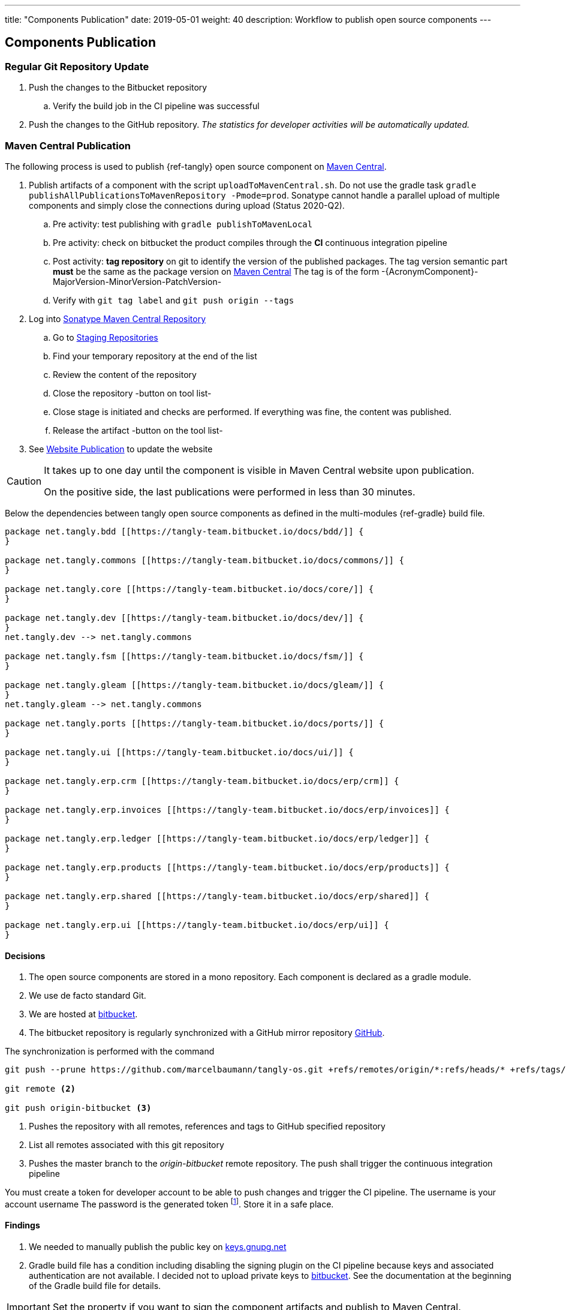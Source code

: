 ---
title: "Components Publication"
date: 2019-05-01
weight: 40
description: Workflow to publish open source components
---

== Components Publication
:company: https://www.tangly.net/[tangly llc]

=== Regular Git Repository Update

. Push the changes to the Bitbucket repository
.. Verify the build job in the CI pipeline was successful
. Push the changes to the GitHub repository.
_The statistics for developer activities will be automatically updated._

=== Maven Central Publication

The following process is used to publish {ref-tangly} open source component on https://mvnrepository.com/repos/central[Maven Central].

. Publish artifacts of a component with the script `uploadToMavenCentral.sh`.
Do not use the gradle task `gradle publishAllPublicationsToMavenRepository -Pmode=prod`.
Sonatype cannot handle a parallel upload of multiple components and simply close the connections during upload (Status 2020-Q2).
.. Pre activity: test publishing with `gradle publishToMavenLocal`
.. Pre activity: check on bitbucket the product compiles through the *CI* continuous integration pipeline
.. Post activity: *tag repository* on git to identify the version of the published packages.
The tag version semantic part *must* be the same as the package version on https://mvnrepository.com/repos/central[Maven Central]
The tag is of the form -{AcronymComponent}-MajorVersion-MinorVersion-PatchVersion-
.. Verify with `git tag label` and `git push origin --tags`
. Log into https://oss.sonatype.org/#welcome[Sonatype Maven Central Repository]
.. Go to https://oss.sonatype.org/#stagingRepositories[Staging Repositories]
.. Find your temporary repository at the end of the list
.. Review the content of the repository
.. Close the repository -button on tool list-
.. Close stage is initiated and checks are performed.
If everything was fine, the content was published.
.. Release the artifact -button on the tool list-
. See <<website-publication>> to update the website

[CAUTION]
====
It takes up to one day until the component is visible in Maven Central website upon publication.

On the positive side, the last publications were performed in less than 30 minutes.
====

Below the dependencies between tangly open source components as defined in the multi-modules {ref-gradle} build file.

[plantuml,tangly-componentsDependencies,svg,svg-type="interactive"]
....
package net.tangly.bdd [[https://tangly-team.bitbucket.io/docs/bdd/]] {
}

package net.tangly.commons [[https://tangly-team.bitbucket.io/docs/commons/]] {
}

package net.tangly.core [[https://tangly-team.bitbucket.io/docs/core/]] {
}

package net.tangly.dev [[https://tangly-team.bitbucket.io/docs/dev/]] {
}
net.tangly.dev --> net.tangly.commons

package net.tangly.fsm [[https://tangly-team.bitbucket.io/docs/fsm/]] {
}

package net.tangly.gleam [[https://tangly-team.bitbucket.io/docs/gleam/]] {
}
net.tangly.gleam --> net.tangly.commons

package net.tangly.ports [[https://tangly-team.bitbucket.io/docs/ports/]] {
}

package net.tangly.ui [[https://tangly-team.bitbucket.io/docs/ui/]] {
}

package net.tangly.erp.crm [[https://tangly-team.bitbucket.io/docs/erp/crm]] {
}

package net.tangly.erp.invoices [[https://tangly-team.bitbucket.io/docs/erp/invoices]] {
}

package net.tangly.erp.ledger [[https://tangly-team.bitbucket.io/docs/erp/ledger]] {
}

package net.tangly.erp.products [[https://tangly-team.bitbucket.io/docs/erp/products]] {
}

package net.tangly.erp.shared [[https://tangly-team.bitbucket.io/docs/erp/shared]] {
}

package net.tangly.erp.ui [[https://tangly-team.bitbucket.io/docs/erp/ui]] {
}

....

==== Decisions

. The open source components are stored in a mono repository.
Each component is declared as a gradle module.
. We use de facto standard Git.
. We are hosted at https://bitbucket.org[bitbucket].
. The bitbucket repository is regularly synchronized with a GitHub mirror repository https://github.com/marcelbaumann/tangly-os.git[GitHub].

The synchronization is performed with the command

[source,shell]
----
git push --prune https://github.com/marcelbaumann/tangly-os.git +refs/remotes/origin/*:refs/heads/* +refs/tags/*:refs/tags/* <1>

git remote <2>

git push origin-bitbucket <3>
----
<1> Pushes the repository with all remotes, references and tags to GitHub specified repository
<2> List all remotes associated with this git repository
<3> Pushes the master branch to the _origin-bitbucket_ remote repository.
The push shall trigger the continuous integration pipeline

You must create a token for developer account to be able to push changes and trigger the CI pipeline.
The username is your account username The password is the generated token
footnote:[This is necessary if you have enabled two factors authentication.
The other approach is to generate an SSH key and perform all operations other SSH.].
Store it in a safe place.

==== Findings

. We needed to manually publish the public key on http://keys.gnupg.net[keys.gnupg.net]
. Gradle build file has a condition including disabling the signing plugin on the CI pipeline because keys and associated authentication are not available.
I decided not to upload private keys to https://bitbucket.org/[bitbucket].
See the documentation at the beginning of the Gradle build file for details.

IMPORTANT: Set the property if you want to sign the component artifacts and publish to Maven Central.

[#website-publication]
=== Website Publication

==== Configure asciidoctor

The new version of the hugo support configuration of asciidoctor through config.toml therefore no manipulation of asciidoctor is needed.
As a bonus, the files generated by PlantUml are created in the correct folder.
We still need to install the referenced packages.

[source,shell]
----
sudo gem install asciidoctor-diagram
sudo gem install asciidoctor-bibtex
sudo gem install asciidoctor-rouge
sudo gem install asciidoctor-html5s
sudo gem install asciimath
----

==== Create Website

The tangly open source components website is hosted https://tangly-team.bitbucket.io/[here].

Read the instructions in the asciidoctor script file under the scripts' folder.
Four scripts are provided to generate the Hugo static site with associated structure and theme.

. the script _initiateHugo.sh_ creates the layout of the site and retrieve the theme.
. the script _populateHugo.sh_ populates the site with our content.

Upon completion of local development, you must start a local Hugo server and generate the indexing files for https://lunrjs.com/[lunr] search.
Before uploading the site stop the Hugo local server.

. the script _completeHugo.sh_ generates the static pictures and copies them to the static folder and publish the whole site on bitbucket.

Upon completion, the site is published on the web for all.

==== Set JDK Version under macOS

Install regular Java JDK  such as the Oracle or OpenJDK distribution.
They will be located under _/Library/Java/JavaVirtualMachines_.

If using bash shell, add following commands to your .bash_profile.

[source,shell]
----
alias java15 = "export JAVA_HOME=`/usr/libexec/java_home -v 15`; java -version"
alias java11 = "export JAVA_HOME=`/usr/libexec/java_home -v 11`; java -version"
----

You can set the exact version such as _15.0.2_ to precisely select a JDK or set an overall version such as _15_ to select a generic version.

After restarting your terminal the command _java15_ will set JDK 15 to default JDK (if installed on your macOS).

The list of JDK can be found with

[source,shell]
----
/usr/libexec/java_home -V
----

==== Create Docker Distribution

Generate the ERP application as a production release.

[source, shell]
----
gradle install -DproductionMode=true <1>
gradle install -Pproduction
unzip ./build/distributions/net.tangly.erp.ui-<version>.zip <2>
docker build -t erp-docker . <3>
docker run -ti -p 8080:8080 erp-docker <4>
----
<1> Generates a production distribution stored under ./build/distributions
<2> Unzip the packed distribution because the docker base image does not contain unzip utility
<3> Build the docker image named _erp-docker_
<4> Run the docker image _erp-docker_ and map the image port to 8080
